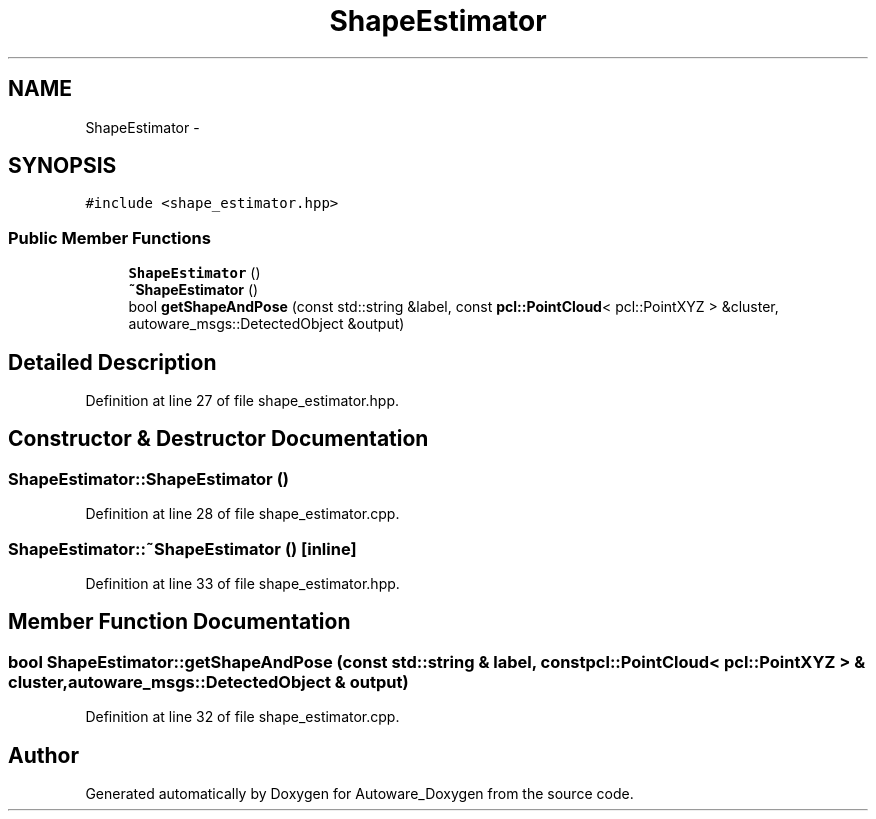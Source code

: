 .TH "ShapeEstimator" 3 "Fri May 22 2020" "Autoware_Doxygen" \" -*- nroff -*-
.ad l
.nh
.SH NAME
ShapeEstimator \- 
.SH SYNOPSIS
.br
.PP
.PP
\fC#include <shape_estimator\&.hpp>\fP
.SS "Public Member Functions"

.in +1c
.ti -1c
.RI "\fBShapeEstimator\fP ()"
.br
.ti -1c
.RI "\fB~ShapeEstimator\fP ()"
.br
.ti -1c
.RI "bool \fBgetShapeAndPose\fP (const std::string &label, const \fBpcl::PointCloud\fP< pcl::PointXYZ > &cluster, autoware_msgs::DetectedObject &output)"
.br
.in -1c
.SH "Detailed Description"
.PP 
Definition at line 27 of file shape_estimator\&.hpp\&.
.SH "Constructor & Destructor Documentation"
.PP 
.SS "ShapeEstimator::ShapeEstimator ()"

.PP
Definition at line 28 of file shape_estimator\&.cpp\&.
.SS "ShapeEstimator::~ShapeEstimator ()\fC [inline]\fP"

.PP
Definition at line 33 of file shape_estimator\&.hpp\&.
.SH "Member Function Documentation"
.PP 
.SS "bool ShapeEstimator::getShapeAndPose (const std::string & label, const \fBpcl::PointCloud\fP< pcl::PointXYZ > & cluster, autoware_msgs::DetectedObject & output)"

.PP
Definition at line 32 of file shape_estimator\&.cpp\&.

.SH "Author"
.PP 
Generated automatically by Doxygen for Autoware_Doxygen from the source code\&.

